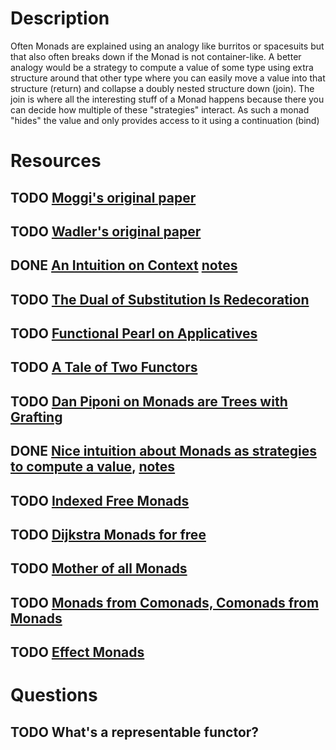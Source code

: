 * Description
Often Monads are explained using an analogy like burritos or spacesuits but that also often breaks down if the Monad is not container-like. 
A better analogy would be a strategy to compute a value of some type using extra structure around that other type where you can easily move a value into that structure (return) and collapse a doubly nested structure down (join). The join is where all the interesting stuff of a Monad happens because there you can decide how multiple of these "strategies" interact.
As such a monad "hides" the value and only provides access to it using a continuation (bind)
* Resources
** TODO [[https://core.ac.uk/download/pdf/21173011.pdf][Moggi's original paper]]
** TODO [[file:~/Documents/Compsci/papers/Monads%20for%20Functional%20Programming.pdf][Wadler's original paper]]
** DONE [[https://www.parsonsmatt.org/2015/11/24/an_intuition_on_context.html][An Intuition on Context]] [[file:playground/src/intuition-on-context.lhs::>%20{-#%20LANGUAGE%20TypeOperators,%20GeneralizedNewtypeDeriving%20#-}][notes]]
** TODO [[https://www.ioc.ee/~tarmo/papers/sfp01-book.pdf][The Dual of Substitution Is Redecoration]]
** TODO [[http://strictlypositive.org/Idiom.pdf][Functional Pearl on Applicatives]]
** TODO [[https://www.reddit.com/r/haskell/comments/epk6e2/a_tale_of_two_functors_or_how_i_learned_to_stop/femd7no/][A Tale of Two Functors]]
** TODO [[https://github.com/Mzk-Levi/texts/blob/master/Monads%2520are%2520Trees%2520with%2520Grafting.pdf][Dan Piponi on Monads are Trees with Grafting]]
** DONE [[https://stackoverflow.com/questions/11234632/monads-with-join-instead-of-bind][Nice intuition about Monads as strategies to compute a value]], [[file:playground/src/monad.lhs::>%20module%20MonadIntuition%20where][notes]]
** TODO [[https://ocharles.org.uk/blog/posts/2013-11-24-using-indexed-free-monads-to-quickcheck-json.html][Indexed Free Monads]]
** TODO [[http://www.cs.umd.edu/~aseem/dm4free.pdf][Dijkstra Monads for free]]
** TODO [[http://blog.sigfpe.com/2008/12/mother-of-all-monads.html][Mother of all Monads]]
** TODO [[http://www.cs.ox.ac.uk/ralf.hinze/WG2.8/28/slides/Comonad.pdf][Monads from Comonads, Comonads from Monads]]
** TODO [[https://github.com/dorchard/effect-monad][Effect Monads]]
* Questions
** TODO What's a representable functor?
